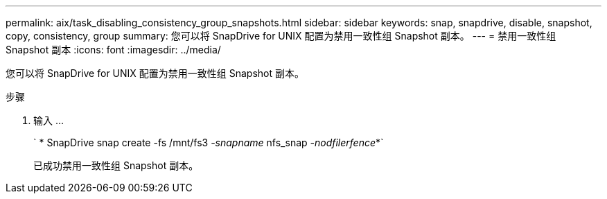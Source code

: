 ---
permalink: aix/task_disabling_consistency_group_snapshots.html 
sidebar: sidebar 
keywords: snap, snapdrive, disable, snapshot, copy, consistency, group 
summary: 您可以将 SnapDrive for UNIX 配置为禁用一致性组 Snapshot 副本。 
---
= 禁用一致性组 Snapshot 副本
:icons: font
:imagesdir: ../media/


[role="lead"]
您可以将 SnapDrive for UNIX 配置为禁用一致性组 Snapshot 副本。

.步骤
. 输入 ...
+
` * SnapDrive snap create -fs /mnt/fs3 _-snapname_ nfs_snap _-nodfilerfence_*`

+
已成功禁用一致性组 Snapshot 副本。


